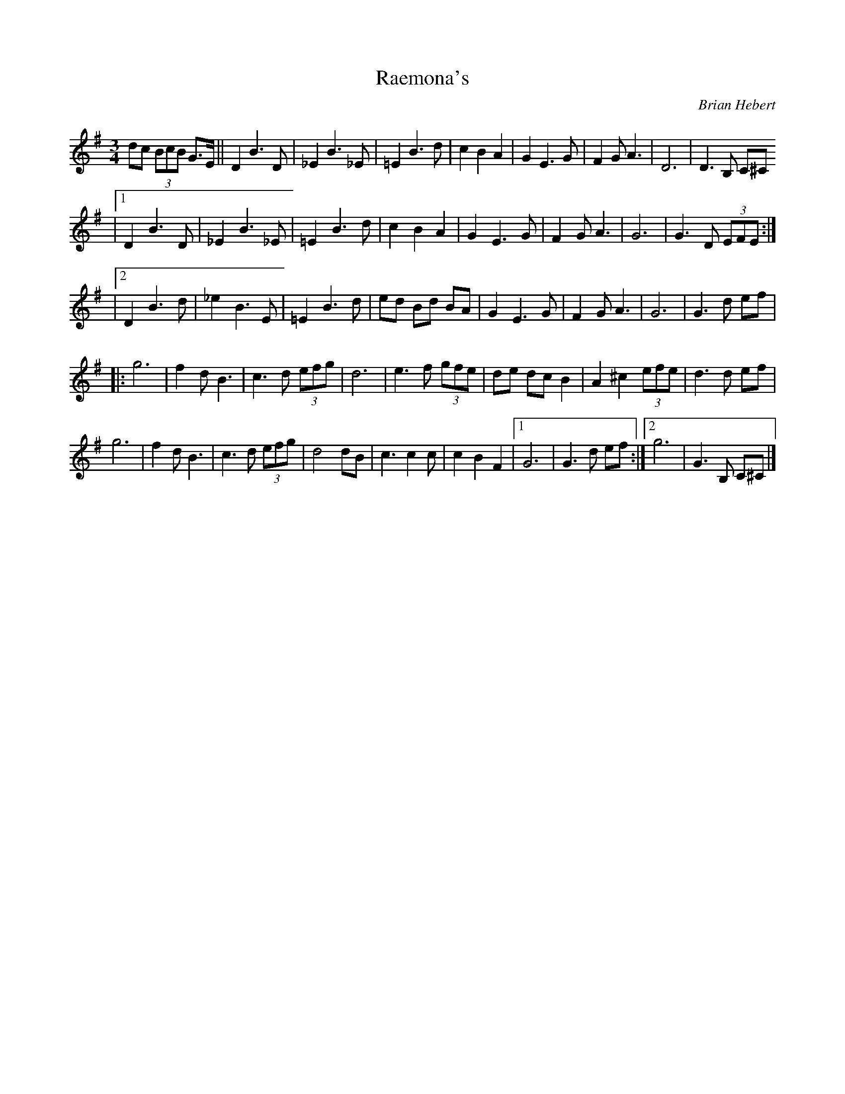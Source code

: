 X: 12
T:Raemona's 
R:
C:Brian Hebert
M:3/4
L:1/8
K:G
dc (3BcB G>E||D2 B3D|_E2 B3_E|=E2 B3d|c2 B2 A2|G2 E3G|F2 GA3|D6|D3B, C^C
|[1 D2 B3D|_E2 B3_E|=E2 B3d|c2 B2 A2|G2 E3G|F2 GA3|G6|G3D (3EFE :|
|[2 D2 B3d|_e2 B3E|=E2 B3d|ed Bd BA|G2 E3G|F2 GA3|G6|G3d ef|
|: g6|f2 dB3|c3d (3efg|d6|e3f (3gfe|de dc B2|A2 ^c2 (3efe|d3d ef|
g6|f2 dB3|c3d (3efg|d4 dB|c3c2c|c2 B2 F2|[1 G6|G3d ef :|[2 g6|G3B, C^C|]
